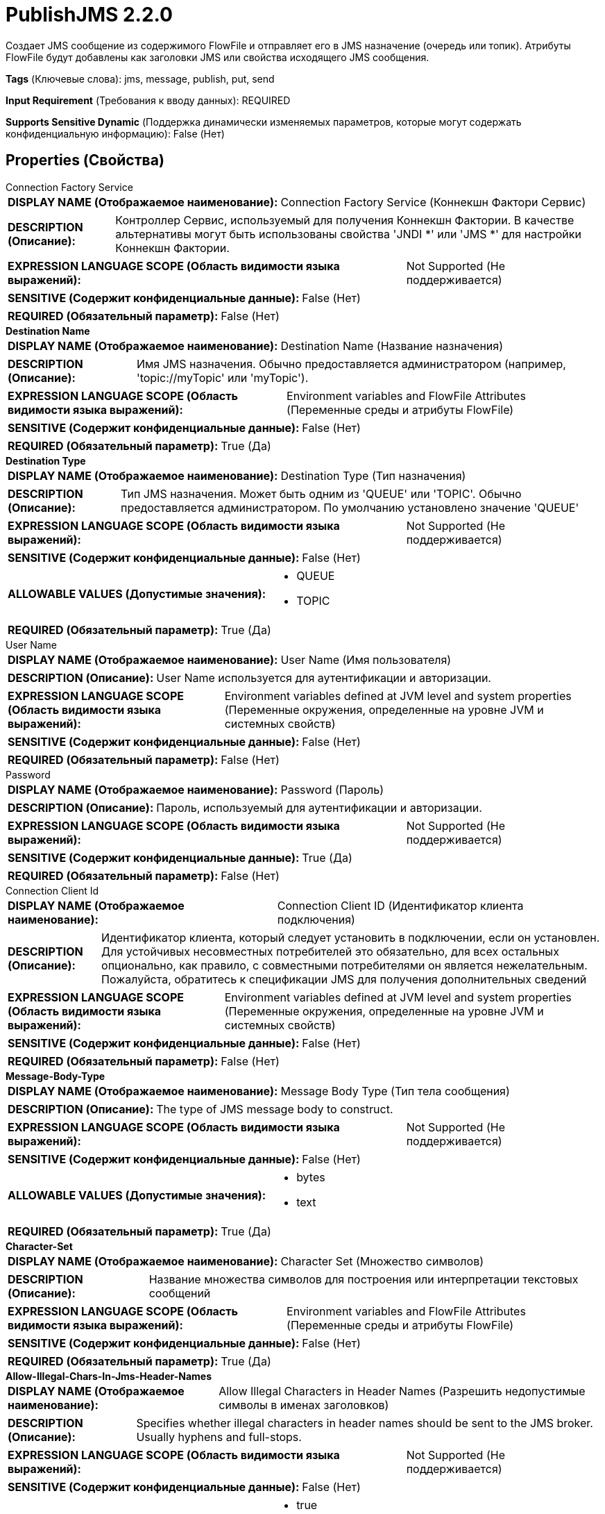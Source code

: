 = PublishJMS 2.2.0

Создает JMS сообщение из содержимого FlowFile и отправляет его в JMS назначение (очередь или топик). Атрибуты FlowFile будут добавлены как заголовки JMS или свойства исходящего JMS сообщения.

[horizontal]
*Tags* (Ключевые слова):
jms, message, publish, put, send
[horizontal]
*Input Requirement* (Требования к вводу данных):
REQUIRED
[horizontal]
*Supports Sensitive Dynamic* (Поддержка динамически изменяемых параметров, которые могут содержать конфиденциальную информацию):
 False (Нет) 



== Properties (Свойства)


.Connection Factory Service
************************************************
[horizontal]
*DISPLAY NAME (Отображаемое наименование):*:: Connection Factory Service (Коннекшн Фактори Сервис)

[horizontal]
*DESCRIPTION (Описание):*:: Контроллер Сервис, используемый для получения Коннекшн Фактории. В качестве альтернативы могут быть использованы свойства 'JNDI *' или 'JMS *' для настройки Коннекшн Фактории.


[horizontal]
*EXPRESSION LANGUAGE SCOPE (Область видимости языка выражений):*:: Not Supported (Не поддерживается)
[horizontal]
*SENSITIVE (Содержит конфиденциальные данные):*::  False (Нет) 

[horizontal]
*REQUIRED (Обязательный параметр):*::  False (Нет) 
************************************************
.*Destination Name*
************************************************
[horizontal]
*DISPLAY NAME (Отображаемое наименование):*:: Destination Name (Название назначения)

[horizontal]
*DESCRIPTION (Описание):*:: Имя JMS назначения. Обычно предоставляется администратором (например, 'topic://myTopic' или 'myTopic').


[horizontal]
*EXPRESSION LANGUAGE SCOPE (Область видимости языка выражений):*:: Environment variables and FlowFile Attributes (Переменные среды и атрибуты FlowFile)
[horizontal]
*SENSITIVE (Содержит конфиденциальные данные):*::  False (Нет) 

[horizontal]
*REQUIRED (Обязательный параметр):*::  True (Да) 
************************************************
.*Destination Type*
************************************************
[horizontal]
*DISPLAY NAME (Отображаемое наименование):*:: Destination Type (Тип назначения)

[horizontal]
*DESCRIPTION (Описание):*:: Тип JMS назначения. Может быть одним из 'QUEUE' или 'TOPIC'. Обычно предоставляется администратором. По умолчанию установлено значение 'QUEUE'


[horizontal]
*EXPRESSION LANGUAGE SCOPE (Область видимости языка выражений):*:: Not Supported (Не поддерживается)
[horizontal]
*SENSITIVE (Содержит конфиденциальные данные):*::  False (Нет) 

[horizontal]
*ALLOWABLE VALUES (Допустимые значения):*::

* QUEUE

* TOPIC


[horizontal]
*REQUIRED (Обязательный параметр):*::  True (Да) 
************************************************
.User Name
************************************************
[horizontal]
*DISPLAY NAME (Отображаемое наименование):*:: User Name (Имя пользователя)

[horizontal]
*DESCRIPTION (Описание):*:: User Name используется для аутентификации и авторизации.


[horizontal]
*EXPRESSION LANGUAGE SCOPE (Область видимости языка выражений):*:: Environment variables defined at JVM level and system properties (Переменные окружения, определенные на уровне JVM и системных свойств)
[horizontal]
*SENSITIVE (Содержит конфиденциальные данные):*::  False (Нет) 

[horizontal]
*REQUIRED (Обязательный параметр):*::  False (Нет) 
************************************************
.Password
************************************************
[horizontal]
*DISPLAY NAME (Отображаемое наименование):*:: Password (Пароль)

[horizontal]
*DESCRIPTION (Описание):*:: Пароль, используемый для аутентификации и авторизации.


[horizontal]
*EXPRESSION LANGUAGE SCOPE (Область видимости языка выражений):*:: Not Supported (Не поддерживается)
[horizontal]
*SENSITIVE (Содержит конфиденциальные данные):*::  True (Да) 

[horizontal]
*REQUIRED (Обязательный параметр):*::  False (Нет) 
************************************************
.Connection Client Id
************************************************
[horizontal]
*DISPLAY NAME (Отображаемое наименование):*:: Connection Client ID (Идентификатор клиента подключения)

[horizontal]
*DESCRIPTION (Описание):*:: Идентификатор клиента, который следует установить в подключении, если он установлен. Для устойчивых несовместных потребителей это обязательно, для всех остальных опционально, как правило, с совместными потребителями он является нежелательным. Пожалуйста, обратитесь к спецификации JMS для получения дополнительных сведений


[horizontal]
*EXPRESSION LANGUAGE SCOPE (Область видимости языка выражений):*:: Environment variables defined at JVM level and system properties (Переменные окружения, определенные на уровне JVM и системных свойств)
[horizontal]
*SENSITIVE (Содержит конфиденциальные данные):*::  False (Нет) 

[horizontal]
*REQUIRED (Обязательный параметр):*::  False (Нет) 
************************************************
.*Message-Body-Type*
************************************************
[horizontal]
*DISPLAY NAME (Отображаемое наименование):*:: Message Body Type (Тип тела сообщения)

[horizontal]
*DESCRIPTION (Описание):*:: The type of JMS message body to construct.


[horizontal]
*EXPRESSION LANGUAGE SCOPE (Область видимости языка выражений):*:: Not Supported (Не поддерживается)
[horizontal]
*SENSITIVE (Содержит конфиденциальные данные):*::  False (Нет) 

[horizontal]
*ALLOWABLE VALUES (Допустимые значения):*::

* bytes

* text


[horizontal]
*REQUIRED (Обязательный параметр):*::  True (Да) 
************************************************
.*Character-Set*
************************************************
[horizontal]
*DISPLAY NAME (Отображаемое наименование):*:: Character Set (Множество символов)

[horizontal]
*DESCRIPTION (Описание):*:: Название множества символов для построения или интерпретации текстовых сообщений


[horizontal]
*EXPRESSION LANGUAGE SCOPE (Область видимости языка выражений):*:: Environment variables and FlowFile Attributes (Переменные среды и атрибуты FlowFile)
[horizontal]
*SENSITIVE (Содержит конфиденциальные данные):*::  False (Нет) 

[horizontal]
*REQUIRED (Обязательный параметр):*::  True (Да) 
************************************************
.*Allow-Illegal-Chars-In-Jms-Header-Names*
************************************************
[horizontal]
*DISPLAY NAME (Отображаемое наименование):*:: Allow Illegal Characters in Header Names (Разрешить недопустимые символы в именах заголовков)

[horizontal]
*DESCRIPTION (Описание):*:: Specifies whether illegal characters in header names should be sent to the JMS broker. Usually hyphens and full-stops.


[horizontal]
*EXPRESSION LANGUAGE SCOPE (Область видимости языка выражений):*:: Not Supported (Не поддерживается)
[horizontal]
*SENSITIVE (Содержит конфиденциальные данные):*::  False (Нет) 

[horizontal]
*ALLOWABLE VALUES (Допустимые значения):*::

* true

* false


[horizontal]
*REQUIRED (Обязательный параметр):*::  True (Да) 
************************************************
.*Attributes-To-Send-As-Jms-Headers-Regex*
************************************************
[horizontal]
*DISPLAY NAME (Отображаемое наименование):*:: Attributes to Send as JMS Headers (Regex) (Атрибуты для отправки в качестве заголовков JMS (регулярное выражение))

[horizontal]
*DESCRIPTION (Описание):*:: Specifies the Regular Expression that determines the names of FlowFile attributes that should be sent as JMS Headers (Указывает регулярное выражение, которое определяет имена атрибутов FlowFile, которые должны быть отправлены в качестве заголовков JMS)


[horizontal]
*EXPRESSION LANGUAGE SCOPE (Область видимости языка выражений):*:: 
[horizontal]
*SENSITIVE (Содержит конфиденциальные данные):*::  False (Нет) 

[horizontal]
*REQUIRED (Обязательный параметр):*::  True (Да) 
************************************************
.*Maximum Batch Size*
************************************************
[horizontal]
*DISPLAY NAME (Отображаемое наименование):*:: Maximum Batch Size (Максимальный размер партии)

[horizontal]
*DESCRIPTION (Описание):*:: The maximum number of messages to publish or consume in each invocation of the processor.


[horizontal]
*EXPRESSION LANGUAGE SCOPE (Область видимости языка выражений):*:: Not Supported (Не поддерживается)
[horizontal]
*SENSITIVE (Содержит конфиденциальные данные):*::  False (Нет) 

[horizontal]
*REQUIRED (Обязательный параметр):*::  True (Да) 
************************************************
.Record-Reader
************************************************
[horizontal]
*DISPLAY NAME (Отображаемое наименование):*:: Record Reader (Записыватель записей)

[horizontal]
*DESCRIPTION (Описание):*:: The Record Reader to use for parsing the incoming FlowFile into Records.


[horizontal]
*EXPRESSION LANGUAGE SCOPE (Область видимости языка выражений):*:: Not Supported (Не поддерживается)
[horizontal]
*SENSITIVE (Содержит конфиденциальные данные):*::  False (Нет) 

[horizontal]
*REQUIRED (Обязательный параметр):*::  False (Нет) 
************************************************
.*Record-Writer*
************************************************
[horizontal]
*DISPLAY NAME (Отображаемое наименование):*:: Record Writer (Записыватель записей)

[horizontal]
*DESCRIPTION (Описание):*:: Записыватель записей для сериализации Records перед их публикацией в качестве JMS сообщения.


[horizontal]
*EXPRESSION LANGUAGE SCOPE (Область видимости языка выражений):*:: Not Supported (Не поддерживается)
[horizontal]
*SENSITIVE (Содержит конфиденциальные данные):*::  False (Нет) 

[horizontal]
*REQUIRED (Обязательный параметр):*::  True (Да) 
************************************************
.Java.Naming.Factory.Initial
************************************************
[horizontal]
*DISPLAY NAME (Отображаемое наименование):*:: JNDI Initial Context Factory Class (...)

[horizontal]
*DESCRIPTION (Описание):*:: Полное имя класса фабрики начального контекста JNDI (java.naming.factory.initial).


[horizontal]
*EXPRESSION LANGUAGE SCOPE (Область видимости языка выражений):*:: Environment variables defined at JVM level and system properties (Переменные окружения, определенные на уровне JVM и системных свойств)
[horizontal]
*SENSITIVE (Содержит конфиденциальные данные):*::  False (Нет) 

[horizontal]
*REQUIRED (Обязательный параметр):*::  False (Нет) 
************************************************
.Java.Naming.Provider.Url
************************************************
[horizontal]
*DISPLAY NAME (Отображаемое наименование):*:: JNDI Provider URL (URL поставщика JNDI)

[horizontal]
*DESCRIPTION (Описание):*:: URL поставщика JNDI, который будет использоваться в качестве значения для java.naming.provider.url. См. дополнительные сведения в документации для разрешенных схем URL.


[horizontal]
*EXPRESSION LANGUAGE SCOPE (Область видимости языка выражений):*:: Environment variables defined at JVM level and system properties (Переменные окружения, определенные на уровне JVM и системных свойств)
[horizontal]
*SENSITIVE (Содержит конфиденциальные данные):*::  False (Нет) 

[horizontal]
*REQUIRED (Обязательный параметр):*::  False (Нет) 
************************************************
.Connection.Factory.Name
************************************************
[horizontal]
*DISPLAY NAME (Отображаемое наименование):*:: JNDI Name of the Connection Factory (Имя JNDI фабрики соединений)

[horizontal]
*DESCRIPTION (Описание):*:: The name of the JNDI Object to lookup for the Connection Factory.


[horizontal]
*EXPRESSION LANGUAGE SCOPE (Область видимости языка выражений):*:: Environment variables defined at JVM level and system properties (Переменные окружения, определенные на уровне JVM и системных свойств)
[horizontal]
*SENSITIVE (Содержит конфиденциальные данные):*::  False (Нет) 

[horizontal]
*REQUIRED (Обязательный параметр):*::  False (Нет) 
************************************************
.Naming.Factory.Libraries
************************************************
[horizontal]
*DISPLAY NAME (Отображаемое наименование):*:: JNDI / JMS Client Libraries (Имена фабрик для библиотек)

[horizontal]
*DESCRIPTION (Описание):*:: Указывает файлы jar и/или директории, которые нужно добавить в ClassPath для загрузки библиотек JNDI / JMS. Это должен быть список, разделенный запятыми, из файлов, директорий и/или URL-адресов. Если указана директория, будут включены любые файлы в этой директории, но поддиректории не будут включены (то есть они не рекурсивны).


[horizontal]
*EXPRESSION LANGUAGE SCOPE (Область видимости языка выражений):*:: Environment variables defined at JVM level and system properties (Переменные окружения, определенные на уровне JVM и системных свойств)
[horizontal]
*SENSITIVE (Содержит конфиденциальные данные):*::  False (Нет) 

[horizontal]
*REQUIRED (Обязательный параметр):*::  False (Нет) 
************************************************
.Java.Naming.Security.Principal
************************************************
[horizontal]
*DISPLAY NAME (Отображаемое наименование):*:: JNDI Principal (JNDI-главный)

[horizontal]
*DESCRIPTION (Описание):*:: Главной пользователь, используемый при аутентификации с JNDI (java.naming.security.principal).


[horizontal]
*EXPRESSION LANGUAGE SCOPE (Область видимости языка выражений):*:: Environment variables defined at JVM level and system properties (Переменные окружения, определенные на уровне JVM и системных свойств)
[horizontal]
*SENSITIVE (Содержит конфиденциальные данные):*::  False (Нет) 

[horizontal]
*REQUIRED (Обязательный параметр):*::  False (Нет) 
************************************************
.Java.Naming.Security.Credentials
************************************************
[horizontal]
*DISPLAY NAME (Отображаемое наименование):*:: JNDI Credentials (JNDI учетные данные)

[horizontal]
*DESCRIPTION (Описание):*:: Учетные данные, которые следует использовать при аутентификации с JNDI (java.naming.security.credentials).


[horizontal]
*EXPRESSION LANGUAGE SCOPE (Область видимости языка выражений):*:: Not Supported (Не поддерживается)
[horizontal]
*SENSITIVE (Содержит конфиденциальные данные):*::  True (Да) 

[horizontal]
*REQUIRED (Обязательный параметр):*::  False (Нет) 
************************************************
.Cf
************************************************
[horizontal]
*DISPLAY NAME (Отображаемое наименование):*:: JMS Connection Factory Implementation Class (JMS Соединение Фабрика Реализация Класса)

[horizontal]
*DESCRIPTION (Описание):*:: Полное имя класса реализации JMS ConnectionFactory (например, org.apache.activemq.ActiveMQConnectionFactory).


[horizontal]
*EXPRESSION LANGUAGE SCOPE (Область видимости языка выражений):*:: Environment variables defined at JVM level and system properties (Переменные окружения, определенные на уровне JVM и системных свойств)
[horizontal]
*SENSITIVE (Содержит конфиденциальные данные):*::  False (Нет) 

[horizontal]
*REQUIRED (Обязательный параметр):*::  False (Нет) 
************************************************
.Cflib
************************************************
[horizontal]
*DISPLAY NAME (Отображаемое наименование):*:: JMS Client Libraries (Клиентские библиотеки JMS)

[horizontal]
*DESCRIPTION (Описание):*:: Путь к директории с дополнительными ресурсами (например, JAR-файлы, конфигурационные файлы и т.д.), которые будут добавлены в classpath (определяется как список значений, разделенных запятыми). Такие ресурсы обычно представляют собой целевые клиентские библиотеки JMS для реализации ConnectionFactory.


[horizontal]
*EXPRESSION LANGUAGE SCOPE (Область видимости языка выражений):*:: Environment variables defined at JVM level and system properties (Переменные окружения, определенные на уровне JVM и системных свойств)
[horizontal]
*SENSITIVE (Содержит конфиденциальные данные):*::  False (Нет) 

[horizontal]
*REQUIRED (Обязательный параметр):*::  False (Нет) 
************************************************
.Broker
************************************************
[horizontal]
*DISPLAY NAME (Отображаемое наименование):*:: JMS Broker URI (URI к брокеру сообщений JMS)

[horizontal]
*DESCRIPTION (Описание):*:: URI, указывающий на сетевое расположение брокера сообщений JMS. Пример для ActiveMQ: 'tcp://myhost:61616'. Примеры для IBM MQ: 'myhost(1414)' и 'myhost01(1414),myhost02(1414)'.


[horizontal]
*EXPRESSION LANGUAGE SCOPE (Область видимости языка выражений):*:: Environment variables defined at JVM level and system properties (Переменные окружения, определенные на уровне JVM и системных свойств)
[horizontal]
*SENSITIVE (Содержит конфиденциальные данные):*::  False (Нет) 

[horizontal]
*REQUIRED (Обязательный параметр):*::  False (Нет) 
************************************************
.Ssl Context Service
************************************************
[horizontal]
*DISPLAY NAME (Отображаемое наименование):*:: JMS SSL Context Service (Сервис контекста SSL)

[horizontal]
*DESCRIPTION (Описание):*:: Сервис контекста SSL, используемый для предоставления информации о клиентских сертификатах для подключений TLS/SSL.


[horizontal]
*EXPRESSION LANGUAGE SCOPE (Область видимости языка выражений):*:: Not Supported (Не поддерживается)
[horizontal]
*SENSITIVE (Содержит конфиденциальные данные):*::  False (Нет) 

[horizontal]
*REQUIRED (Обязательный параметр):*::  False (Нет) 
************************************************


== Динамические свойства

[width="100%",cols="1a,2a,1a,1a",options="header",]
|===
|Наименование |Описание |Значение |Ограничения языка выражений

|`The name of a Connection Factory configuration property.`
|Дополнительное свойство конфигурации для фабрики соединений. Оно может быть использовано при настройке фабрики соединений через свойства 'JNDI *' или 'JMS *' процессора. Дополнительные сведения см. в разделе Общие сведения.
|`The value of a given Connection Factory configuration property.`
|

|===





=== Системные ресурсы

[cols="1a,2a",options="header",]
|===
|Ресурс |Описание


|MEMORY
|Экземпляр этого компонента может вызвать высокое использование этого системного ресурса. Множественные экземпляры или высокие настройки concurrency могут привести к снижению производительности.

|===



=== Ограничения

[cols="1a,2a",options="header",]
|===
|Требуемые права |Объяснение

|
|Client Library Location can reference resources over HTTP

|===



=== Relationships (Связи)

[cols="1a,2a",options="header",]
|===
|Наименование |Описание

|`success`
|Все FlowFiles, отправленные в JMS назначение, направляются по этому отношению

|`failure`
|Все FlowFiles, которые не могут быть отправлены в JMS назначение, направляются по этому отношению

|===



=== Читаемые атрибуты

[cols="1a,2a",options="header",]
|===
|Наименование |Описание

|`jms_deliveryMode`
|Этот атрибут становится заголовком сообщения JMSDeliveryMode. Должен быть целым числом.

|`jms_expiration`
|Этот атрибут становится заголовком сообщения JMSExpiration. Должен быть длинным целым числом.

|`jms_priority`
|Этот атрибут становится заголовком сообщения JMSPriority. Должен быть целым числом.

|`jms_redelivered`
|Этот атрибут становится заголовком сообщения JMSRedelivered.

|`jms_timestamp`
|Этот атрибут становится заголовком сообщения JMSTimestamp. Должен быть длинным целым числом.

|`jms_correlationId`
|Этот атрибут становится заголовком сообщения JMSCorrelationID.

|`jms_type`
|Этот атрибут становится заголовком сообщения JMSType. Должен быть целым числом.

|`jms_replyTo`
|Этот атрибут становится заголовком сообщения JMSReplyTo. Должен быть целым числом.

|`jms_destination`
|Этот атрибут становится заголовком сообщения JMSDestination. Должен быть целым числом.

|`other attributes`
|Все остальные атрибуты, которые не начинаются с jms_, добавляются как свойства сообщения.

|`other attributes .type`
|Когда атрибут будет добавлен как свойство сообщения, второй атрибут с тем же именем, но с дополнительным `.type` завершает свойство сообщения, отправляемого с использованием этого строгого типа. Например, атрибут `delay` со значением `12000` и другой атрибут `delay.type` со значением `integer` приведет к тому, что JMS свойство `delay` будет отправлено как целое число, а не строка.

|===









=== Смотрите также


* xref:Processors/JMSConnectionFactoryProvider.adoc[JMSConnectionFactoryProvider]

* xref:Processors/ConsumeJMS.adoc[ConsumeJMS]


